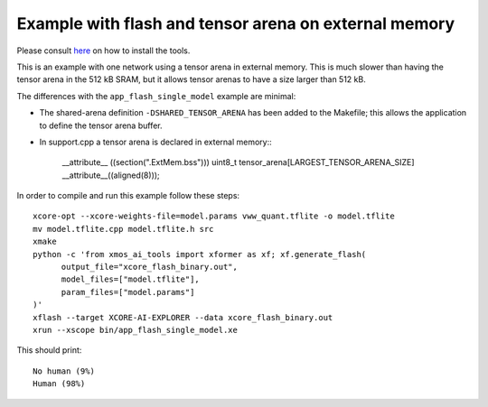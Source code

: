 Example with flash and tensor arena on external memory
==================

Please consult `here <../../docs/rst/flow.rst>`_ on how to install the tools.

This is an example with one network using a tensor arena in external memory.
This is much slower than having the tensor arena in the 512 kB SRAM, but it allows tensor arenas to have a size larger than 512 kB.

The differences with the ``app_flash_single_model`` example are minimal:

* The shared-arena definition ``-DSHARED_TENSOR_ARENA`` has been added to the
  Makefile; this allows the application to define the tensor arena buffer.

* In support.cpp a tensor arena is declared in external memory::\

    __attribute__ ((section(".ExtMem.bss")))
    uint8_t tensor_arena[LARGEST_TENSOR_ARENA_SIZE] __attribute__((aligned(8)));

In order to compile and run this example follow these steps::

  xcore-opt --xcore-weights-file=model.params vww_quant.tflite -o model.tflite
  mv model.tflite.cpp model.tflite.h src
  xmake
  python -c 'from xmos_ai_tools import xformer as xf; xf.generate_flash(
        output_file="xcore_flash_binary.out",
        model_files=["model.tflite"],
        param_files=["model.params"]
  )'
  xflash --target XCORE-AI-EXPLORER --data xcore_flash_binary.out
  xrun --xscope bin/app_flash_single_model.xe

This should print::

  No human (9%)
  Human (98%)
